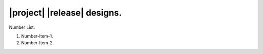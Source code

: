 ############################
|project| |release| designs.
############################

Number List.

#. Number-Item-1.
#. Number-Item-2.

.. doxygenclass:: exqudens::Strings
  :project: main
  :members:

